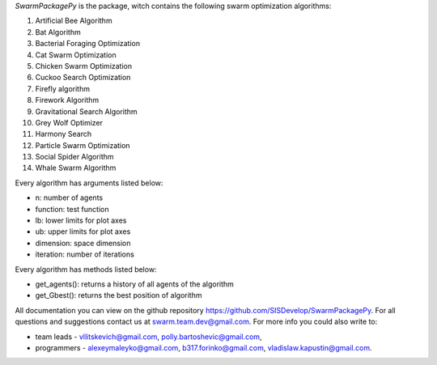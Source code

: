 *SwarmPackagePy* is the package, witch contains the following swarm optimization algorithms:

1. Artificial Bee Algorithm
2. Bat Algorithm
3. Bacterial Foraging Optimization
4. Cat Swarm Optimization
5. Chicken Swarm Optimization
6. Cuckoo Search Optimization
7. Firefly algorithm
8. Firework Algorithm
9. Gravitational Search Algorithm
10. Grey Wolf Optimizer
11. Harmony Search
12. Particle Swarm Optimization
13. Social Spider Algorithm
14. Whale Swarm Algorithm

Every algorithm has arguments listed below:

* n: number of agents
* function: test function
* lb: lower limits for plot axes
* ub: upper limits for plot axes
* dimension: space dimension
* iteration: number of iterations

Every algorithm has methods listed below:

* get_agents(): returns a history of all agents of the algorithm
* get_Gbest(): returns the best position of algorithm

All documentation you can view on the github repository https://github.com/SISDevelop/SwarmPackagePy.
For all questions and suggestions contact us at swarm.team.dev@gmail.com. For more info you could also write to:

* team leads - vllitskevich@gmail.com, polly.bartoshevic@gmail.com,
* programmers - alexeymaleyko@gmail.com, b317.forinko@gmail.com, vladislaw.kapustin@gmail.com.

